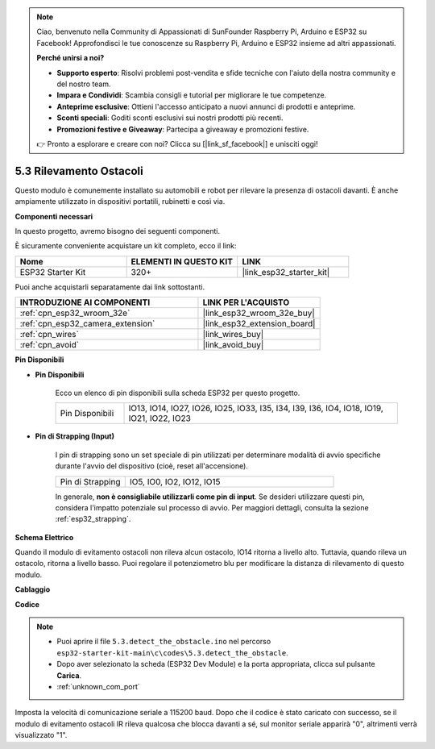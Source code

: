 .. note::

    Ciao, benvenuto nella Community di Appassionati di SunFounder Raspberry Pi, Arduino e ESP32 su Facebook! Approfondisci le tue conoscenze su Raspberry Pi, Arduino e ESP32 insieme ad altri appassionati.

    **Perché unirsi a noi?**

    - **Supporto esperto**: Risolvi problemi post-vendita e sfide tecniche con l'aiuto della nostra community e del nostro team.
    - **Impara e Condividi**: Scambia consigli e tutorial per migliorare le tue competenze.
    - **Anteprime esclusive**: Ottieni l'accesso anticipato a nuovi annunci di prodotti e anteprime.
    - **Sconti speciali**: Goditi sconti esclusivi sui nostri prodotti più recenti.
    - **Promozioni festive e Giveaway**: Partecipa a giveaway e promozioni festive.

    👉 Pronto a esplorare e creare con noi? Clicca su [|link_sf_facebook|] e unisciti oggi!

.. _ar_ir_obstacle:

5.3 Rilevamento Ostacoli
=============================

Questo modulo è comunemente installato su automobili e robot per rilevare la presenza di ostacoli davanti. È anche ampiamente utilizzato in dispositivi portatili, rubinetti e così via.

**Componenti necessari**

In questo progetto, avremo bisogno dei seguenti componenti.

È sicuramente conveniente acquistare un kit completo, ecco il link:

.. list-table::
    :widths: 20 20 20
    :header-rows: 1

    *   - Nome	
        - ELEMENTI IN QUESTO KIT
        - LINK
    *   - ESP32 Starter Kit
        - 320+
        - |link_esp32_starter_kit|

Puoi anche acquistarli separatamente dai link sottostanti.

.. list-table::
    :widths: 30 20
    :header-rows: 1

    *   - INTRODUZIONE AI COMPONENTI
        - LINK PER L'ACQUISTO

    *   - :ref:`cpn_esp32_wroom_32e`
        - |link_esp32_wroom_32e_buy|
    *   - :ref:`cpn_esp32_camera_extension`
        - |link_esp32_extension_board|
    *   - :ref:`cpn_wires`
        - |link_wires_buy|
    *   - :ref:`cpn_avoid`
        - |link_avoid_buy|

**Pin Disponibili**

* **Pin Disponibili**

    Ecco un elenco di pin disponibili sulla scheda ESP32 per questo progetto.

    .. list-table::
        :widths: 5 20

        *   - Pin Disponibili
            - IO13, IO14, IO27, IO26, IO25, IO33, I35, I34, I39, I36, IO4, IO18, IO19, IO21, IO22, IO23

* **Pin di Strapping (Input)**

    I pin di strapping sono un set speciale di pin utilizzati per determinare modalità di avvio specifiche durante l'avvio del dispositivo 
    (cioè, reset all'accensione).
        
    .. list-table::
        :widths: 5 15

        *   - Pin di Strapping
            - IO5, IO0, IO2, IO12, IO15 
    
    In generale, **non è consigliabile utilizzarli come pin di input**. Se desideri utilizzare questi pin, considera l'impatto potenziale sul processo di avvio. Per maggiori dettagli, consulta la sezione :ref:`esp32_strapping`.

**Schema Elettrico**

.. image:: ../../img/circuit/circuit_5.3_avoid.png

Quando il modulo di evitamento ostacoli non rileva alcun ostacolo, IO14 ritorna a livello alto. Tuttavia, quando rileva un ostacolo, ritorna a livello basso. Puoi regolare il potenziometro blu per modificare la distanza di rilevamento di questo modulo.

**Cablaggio**

.. image:: ../../img/wiring/5.3_avoid_bb.png

**Codice**

.. note::

    * Puoi aprire il file ``5.3.detect_the_obstacle.ino`` nel percorso ``esp32-starter-kit-main\c\codes\5.3.detect_the_obstacle``. 
    * Dopo aver selezionato la scheda (ESP32 Dev Module) e la porta appropriata, clicca sul pulsante **Carica**.
    * :ref:`unknown_com_port`

.. raw:: html

    <iframe src=https://create.arduino.cc/editor/sunfounder01/b0f22caa-3c77-4dc1-9a33-20ff23d04a5e/preview?embed style="height:510px;width:100%;margin:10px 0" frameborder=0></iframe>
    
Imposta la velocità di comunicazione seriale a 115200 baud.
Dopo che il codice è stato caricato con successo, se il modulo di evitamento ostacoli IR rileva qualcosa che blocca davanti a sé, sul monitor seriale apparirà "0", altrimenti verrà visualizzato "1".
